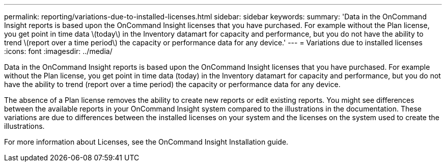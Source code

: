 ---
permalink: reporting/variations-due-to-installed-licenses.html
sidebar: sidebar
keywords: 
summary: 'Data in the OnCommand Insight reports is based upon the OnCommand Insight licenses that you have purchased. For example without the Plan license, you get point in time data \(today\) in the Inventory datamart for capacity and performance, but you do not have the ability to trend \(report over a time period\) the capacity or performance data for any device.'
---
= Variations due to installed licenses
:icons: font
:imagesdir: ../media/

[.lead]
Data in the OnCommand Insight reports is based upon the OnCommand Insight licenses that you have purchased. For example without the Plan license, you get point in time data (today) in the Inventory datamart for capacity and performance, but you do not have the ability to trend (report over a time period) the capacity or performance data for any device.

The absence of a Plan license removes the ability to create new reports or edit existing reports. You might see differences between the available reports in your OnCommand Insight system compared to the illustrations in the documentation. These variations are due to differences between the installed licenses on your system and the licenses on the system used to create the illustrations.

For more information about Licenses, see the OnCommand Insight Installation guide.
